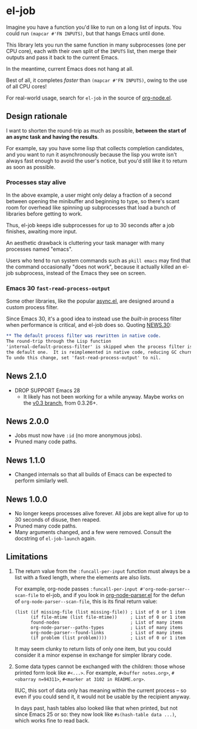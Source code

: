 # Copying and distribution of this file, with or without modification,
# are permitted in any medium without royalty provided the copyright
# notice and this notice are preserved.  This file is offered as-is,
# without any warranty.
#+BEGIN_HTML
<a href="https://repology.org/project/emacs%3Ael-job/versions">
    <img src="https://repology.org/badge/vertical-allrepos/emacs%3Ael-job.svg" alt="Packaging status">
</a>
#+END_HTML
* el-job

Imagine you have a function you'd like to run on a long list of inputs.  You could run =(mapcar #'FN INPUTS)=, but that hangs Emacs until done.

This library lets you run the same function in many subprocesses (one per CPU core), each with their own split of the =INPUTS= list, then merge their outputs and pass it back to the current Emacs.

In the meantime, current Emacs does not hang at all.

Best of all, it completes /faster/ than =(mapcar #'FN INPUTS)=, owing to the use of all CPU cores!

For real-world usage, search for =el-job= in the source of [[https://github.com/meedstrom/org-node/blob/main/org-node.el][org-node.el]].

** Design rationale
I want to shorten the round-trip as much as possible, *between the start of an async task and having the results*.

For example, say you have some lisp that collects completion candidates, and you want to run it asynchronously because the lisp you wrote isn't always fast enough to avoid the user's notice, but you'd still like it to return as soon as possible.

*** Processes stay alive
In the above example, a user might only delay a fraction of a second between opening the minibuffer and beginning to type, so there's scant room for overhead like spinning up subprocesses that load a bunch of libraries before getting to work.

Thus, el-job keeps idle subprocesses for up to 30 seconds after a job finishes, awaiting more input.

An aesthetic drawback is cluttering your task manager with many processes named "emacs".

Users who tend to run system commands such as =pkill emacs= may find that the command occasionally "does not work", because it actually killed an el-job subprocess, instead of the Emacs they see on screen.

*** Emacs 30 =fast-read-process-output=
Some other libraries, like the popular [[https://github.com/jwiegley/emacs-async/][async.el]], are designed around a custom process filter.

Since Emacs 30, it's a good idea to instead use the /built-in/ process filter when performance is critical, and el-job does so.  Quoting [[https://github.com/emacs-mirror/emacs/blob/master/etc/NEWS.30][NEWS.30]]:

#+begin_src org
,** The default process filter was rewritten in native code.
The round-trip through the Lisp function
'internal-default-process-filter' is skipped when the process filter is
the default one.  It is reimplemented in native code, reducing GC churn.
To undo this change, set 'fast-read-process-output' to nil.
#+end_src

** News 2.1.0
- DROP SUPPORT Emacs 28
  - It likely has not been working for a while anyway.  Maybe works on the [[https://github.com/meedstrom/el-job/tree/v0.3][v0.3 branch]], from 0.3.26+.

** News 2.0.0
- Jobs must now have =:id= (no more anonymous jobs).
- Pruned many code paths.

** News 1.1.0
- Changed internals so that all builds of Emacs can be expected to perform similarly well.

** News 1.0.0
- No longer keeps processes alive forever.  All jobs are kept alive for up to 30 seconds of disuse, then reaped.
- Pruned many code paths.
- Many arguments changed, and a few were removed.  Consult the docstring of =el-job-launch= again.

** Limitations

2. The return value from the =:funcall-per-input= function must always be a list with a fixed length, where the elements are also lists.

   For example, org-node passes =:funcall-per-input #'org-node-parser--scan-file= to el-job, and if you look in [[https://github.com/meedstrom/org-node/blob/main/org-node-parser.el][org-node-parser.el]] for the defun of =org-node-parser--scan-file=, this is its final return value:

   #+begin_src elisp
   (list (if missing-file (list missing-file)) ; List of 0 or 1 item
         (if file-mtime (list file-mtime))     ; List of 0 or 1 item
         found-nodes                           ; List of many items
         org-node-parser--paths-types          ; List of many items
         org-node-parser--found-links          ; List of many items
         (if problem (list problem))))         ; List of 0 or 1 item
   #+end_src

   It may seem clunky to return lists of only one item, but you could consider it a minor expense in exchange for simpler library code.

3. Some data types cannot be exchanged with the children: those whose printed form look like =#<...>=.  For example, =#<buffer notes.org>=, =#<obarray n=94311>=, =#<marker at 3102 in README.org>=.

   IIUC, this sort of data only has meaning within the current process -- so even if you could send it, it would not be usable by the recipient anyway.

   In days past, hash tables also looked like that when printed, but not since Emacs 25 or so: they now look like =#s(hash-table data ...)=, which works fine to read back.
